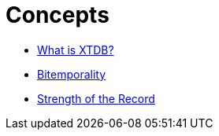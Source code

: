 = Concepts

* xref:what-is-xtdb.adoc[What is XTDB?]
* xref:bitemporality.adoc[Bitemporality]
* xref:strength-of-the-record.adoc[Strength of the Record]
